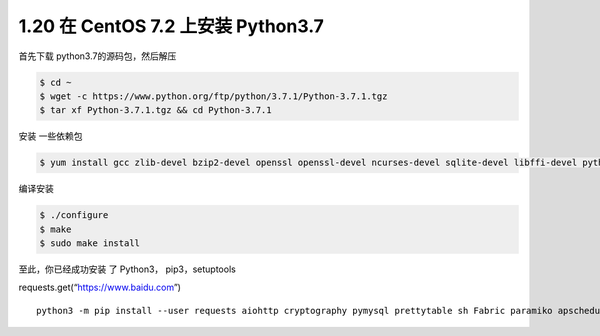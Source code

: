 1.20 在 CentOS 7.2 上安装 Python3.7
===================================

|image0|

首先下载 python3.7的源码包，然后解压

.. code:: shell

   $ cd ~
   $ wget -c https://www.python.org/ftp/python/3.7.1/Python-3.7.1.tgz
   $ tar xf Python-3.7.1.tgz && cd Python-3.7.1

安装 一些依赖包

.. code:: shell

   $ yum install gcc zlib-devel bzip2-devel openssl openssl-devel ncurses-devel sqlite-devel libffi-devel python3-devel -y

编译安装

.. code:: shell

   $ ./configure
   $ make
   $ sudo make install

至此，你已经成功安装 了 Python3， pip3，setuptools

requests.get(“https://www.baidu.com”)

::

   python3 -m pip install --user requests aiohttp cryptography pymysql prettytable sh Fabric paramiko apscheduler bashplotlib httpie PathPicker -i https://pypi.douban.com/simple

|image1|

.. |image0| image:: http://image.iswbm.com/20200602135014.png
.. |image1| image:: http://image.iswbm.com/20200607174235.png

